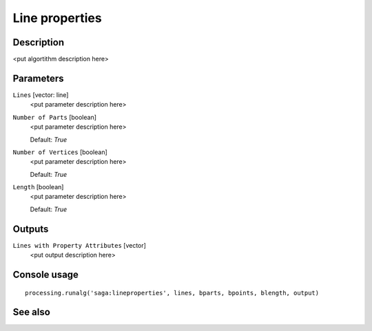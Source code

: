 Line properties
===============

Description
-----------

<put algortithm description here>

Parameters
----------

``Lines`` [vector: line]
  <put parameter description here>

``Number of Parts`` [boolean]
  <put parameter description here>

  Default: *True*

``Number of Vertices`` [boolean]
  <put parameter description here>

  Default: *True*

``Length`` [boolean]
  <put parameter description here>

  Default: *True*

Outputs
-------

``Lines with Property Attributes`` [vector]
  <put output description here>

Console usage
-------------

::

  processing.runalg('saga:lineproperties', lines, bparts, bpoints, blength, output)

See also
--------

